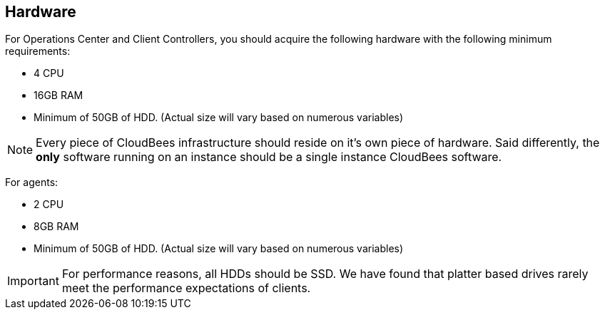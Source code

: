 
== Hardware

For Operations Center and Client Controllers, you should acquire the following hardware with the following minimum requirements:

* 4 CPU
* 16GB RAM
* Minimum of 50GB of HDD. (Actual size will vary based on numerous variables)

NOTE: Every piece of CloudBees infrastructure should reside on it's own piece of hardware. Said differently, the *only* software running on an instance should be a single instance CloudBees software.

For agents:

* 2 CPU
* 8GB RAM
* Minimum of 50GB of HDD. (Actual size will vary based on numerous variables)

IMPORTANT: For performance reasons, all HDDs should be SSD. We have found that platter based drives rarely meet the performance expectations of clients.

